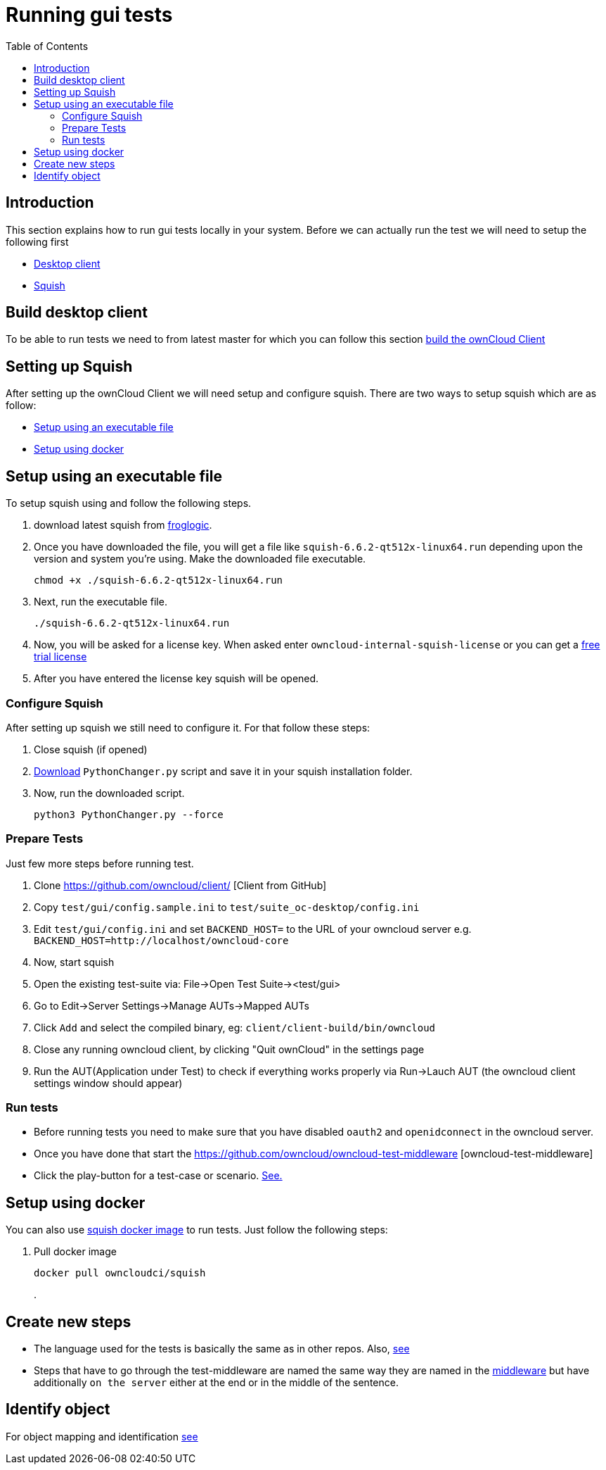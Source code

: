 = Running gui tests
:toc: right

== Introduction
.This section explains how to run gui tests locally in your system. Before we can actually run the test we will need to setup the following first
* xref:Build-desktop-client[Desktop client]
* xref:Setting-up-Squish[Squish]

== Build desktop client
To be able to run tests we need to  from latest master for which you can follow this section link:https://doc.owncloud.org/desktop/building.html[build the ownCloud Client]


== Setting up Squish
.After setting up the ownCloud Client we will need setup and configure squish. There are two ways to setup squish which are as follow:
* xref:setup-using-executable-file[Setup using an executable file]
* xref:setup-using-docker[Setup using docker]

== Setup using an executable file
To setup squish using and follow the following steps.

. download latest squish from https://www.froglogic.com/squish/download/[froglogic].
. Once you have downloaded the file, you will get a file like `squish-6.6.2-qt512x-linux64.run` depending upon the version and system you're using.
Make the downloaded file executable.
+
[source,console]
----
chmod +x ./squish-6.6.2-qt512x-linux64.run
----
. Next, run the executable file.
+
[source,console]
----
./squish-6.6.2-qt512x-linux64.run
----
. Now, you will be asked for a license key. When asked enter ``owncloud-internal-squish-license`` or you can get a https://www.froglogic.com/squish/free-trial/[free trial license]
. After you have entered the license key squish will be opened.

=== Configure Squish
After setting up squish we still need to configure it. For that follow these steps:

. Close squish (if opened)
. https://kb.froglogic.com/squish/howto/using-external-python-interpreter-squish-6-6/PythonChanger.py[Download] ``PythonChanger.py`` script and save it in your squish installation folder.
. Now, run the downloaded script.
+
[source,console]
----
python3 PythonChanger.py --force
----

=== Prepare Tests
Just few more steps before running test.

. Clone https://github.com/owncloud/client/ [Client from GitHub]
. Copy ``test/gui/config.sample.ini`` to ``test/suite_oc-desktop/config.ini``
. Edit ``test/gui/config.ini`` and set ``BACKEND_HOST=`` to the URL of your owncloud server e.g. ``BACKEND_HOST=http://localhost/owncloud-core``
. Now, start squish
. Open the existing test-suite via: File->Open Test Suite-><test/gui>
. Go to Edit->Server Settings->Manage AUTs->Mapped AUTs
. Click ``Add`` and select the compiled binary, eg: ``client/client-build/bin/owncloud``
. Close any running owncloud client, by clicking "Quit ownCloud" in the settings page
. Run the AUT(Application under Test) to check if everything works properly via Run->Lauch AUT (the owncloud client settings window should appear)

=== Run tests
* Before running tests you need to make sure that you have disabled ``oauth2`` and ``openidconnect`` in the owncloud server.
* Once you have done that start the https://github.com/owncloud/owncloud-test-middleware [owncloud-test-middleware]
* Click the play-button for a test-case or scenario. https://bdd.tips/#chapter=9[See.]

== Setup using docker
You can also use https://hub.docker.com/r/owncloudci/squish[squish docker image] to run tests. Just follow the following steps:


. Pull docker image
+
[source,console]
----
docker pull owncloudci/squish
----
.

== Create new steps
* The language used for the tests is basically the same as in other repos. Also, https://doc.owncloud.com/server/developer_manual/testing/acceptance-tests.html#how-to-write-acceptance-tests[see]
* Steps that have to go through the test-middleware are named the same way they are named in the https://github.com/owncloud/owncloud-test-middleware/tree/main/src/stepDefinitions[middleware] but have additionally `on the server` either at the end or in the middle of the sentence.

== Identify object
For object mapping and identification https://www.froglogic.com/squish/features/object-map-object-identification-tools/[see]
